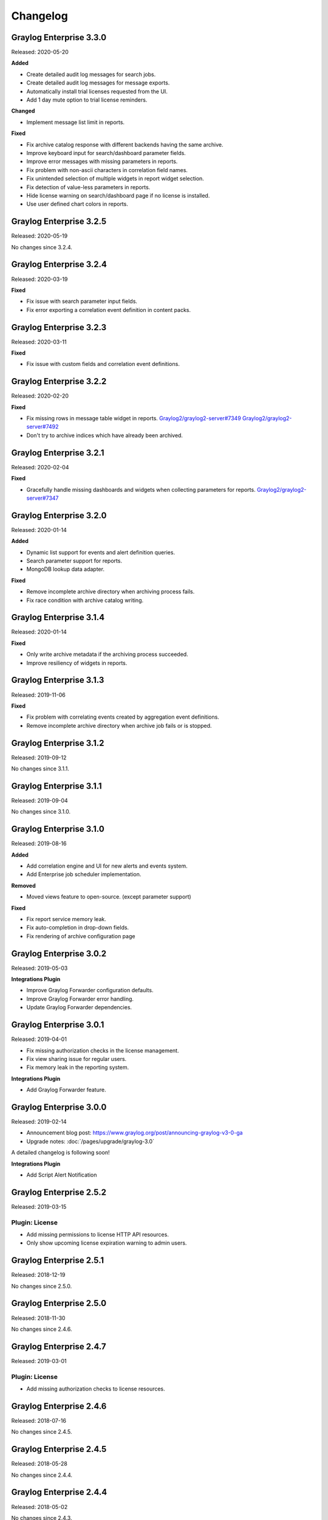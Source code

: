 *********
Changelog
*********

Graylog Enterprise 3.3.0
========================

Released: 2020-05-20

**Added**

- Create detailed audit log messages for search jobs.
- Create detailed audit log messages for message exports.
- Automatically install trial licenses requested from the UI.
- Add 1 day mute option to trial license reminders.

**Changed**

- Implement message list limit in reports.

**Fixed**

- Fix archive catalog response with different backends having the same archive.
- Improve keyboard input for search/dashboard parameter fields.
- Improve error messages with missing parameters in reports.
- Fix problem with non-ascii characters in correlation field names.
- Fix unintended selection of multiple widgets in report widget selection.
- Fix detection of value-less parameters in reports.
- Hide license warning on search/dashboard page if no license is installed.
- Use user defined chart colors in reports.

Graylog Enterprise 3.2.5
========================

Released: 2020-05-19

No changes since 3.2.4.

Graylog Enterprise 3.2.4
========================

Released: 2020-03-19

**Fixed**

- Fix issue with search parameter input fields.
- Fix error exporting a correlation event definition in content packs.

Graylog Enterprise 3.2.3
========================

Released: 2020-03-11

**Fixed**

- Fix issue with custom fields and correlation event definitions.

Graylog Enterprise 3.2.2
========================

Released: 2020-02-20

**Fixed**

- Fix missing rows in message table widget in reports. `Graylog2/graylog2-server#7349 <https://github.com/Graylog2/graylog2-server/issues/7349>`_ `Graylog2/graylog2-server#7492 <https://github.com/Graylog2/graylog2-server/issues/7492>`_
- Don't try to archive indices which have already been archived.

Graylog Enterprise 3.2.1
========================

Released: 2020-02-04

**Fixed**

- Gracefully handle missing dashboards and widgets when collecting parameters for reports. `Graylog2/graylog2-server#7347 <https://github.com/Graylog2/graylog2-server/issues/7347>`_

Graylog Enterprise 3.2.0
========================

Released: 2020-01-14

**Added**

- Dynamic list support for events and alert definition queries.
- Search parameter support for reports.
- MongoDB lookup data adapter.

**Fixed**

- Remove incomplete archive directory when archiving process fails.
- Fix race condition with archive catalog writing.

Graylog Enterprise 3.1.4
========================

Released: 2020-01-14

**Fixed**

- Only write archive metadata if the archiving process succeeded.
- Improve resiliency of widgets in reports.

Graylog Enterprise 3.1.3
========================

Released: 2019-11-06


**Fixed**

- Fix problem with correlating events created by aggregation event definitions.
- Remove incomplete archive directory when archive job fails or is stopped.

Graylog Enterprise 3.1.2
========================

Released: 2019-09-12

No changes since 3.1.1.

Graylog Enterprise 3.1.1
========================

Released: 2019-09-04

No changes since 3.1.0.

Graylog Enterprise 3.1.0
========================

Released: 2019-08-16

**Added**

- Add correlation engine and UI for new alerts and events system.
- Add Enterprise job scheduler implementation.

**Removed**

- Moved views feature to open-source. (except parameter support)

**Fixed**

- Fix report service memory leak.
- Fix auto-completion in drop-down fields.
- Fix rendering of archive configuration page

Graylog Enterprise 3.0.2
========================

Released: 2019-05-03

**Integrations Plugin**

- Improve Graylog Forwarder configuration defaults.
- Improve Graylog Forwarder error handling.
- Update Graylog Forwarder dependencies.

Graylog Enterprise 3.0.1
========================

Released: 2019-04-01

- Fix missing authorization checks in the license management.
- Fix view sharing issue for regular users.
- Fix memory leak in the reporting system.

**Integrations Plugin**

- Add Graylog Forwarder feature.

Graylog Enterprise 3.0.0
========================

Released: 2019-02-14

- Announcement blog post: https://www.graylog.org/post/announcing-graylog-v3-0-ga
- Upgrade notes: :doc:`/pages/upgrade/graylog-3.0`

A detailed changelog is following soon!

**Integrations Plugin**

* Add Script Alert Notification

Graylog Enterprise 2.5.2
========================

Released: 2019-03-15

Plugin: License
---------------

- Add missing permissions to license HTTP API resources.
- Only show upcoming license expiration warning to admin users.

Graylog Enterprise 2.5.1
========================

Released: 2018-12-19

No changes since 2.5.0.

Graylog Enterprise 2.5.0
========================

Released: 2018-11-30

No changes since 2.4.6.

Graylog Enterprise 2.4.7
========================

Released: 2019-03-01

Plugin: License
---------------

* Add missing authorization checks to license resources.

Graylog Enterprise 2.4.6
========================

Released: 2018-07-16

No changes since 2.4.5.

Graylog Enterprise 2.4.5
========================

Released: 2018-05-28

No changes since 2.4.4.

Graylog Enterprise 2.4.4
========================

Released: 2018-05-02

No changes since 2.4.3.

Graylog Enterprise 2.4.3
========================

Released: 2018-01-24

No changes since 2.4.2.

Graylog Enterprise 2.4.2
========================

Released: 2018-01-24

No changes since 2.4.1.

Graylog Enterprise 2.4.1
========================

Released: 2018-01-19

No changes since 2.4.0.

Graylog Enterprise 2.4.0
========================

Released: 2017-12-22

No changes since 2.4.0-rc.2.

Graylog Enterprise 2.4.0-rc.2
=============================

Released: 2017-12-20

No changes since 2.4.0-rc.1.

Graylog Enterprise 2.4.0-rc.1
=============================

Released: 2017-12-19

No changes since 2.4.0-beta.4.

Graylog Enterprise 2.4.0-beta.4
===============================

Released: 2017-12-15

Plugin: License
---------------

* The license page now shows more details about the installed licenses.

Graylog Enterprise 2.4.0-beta.3
===============================

Released: 2017-12-04

No changes since 2.4.0-beta.2.

Graylog Enterprise 2.4.0-beta.2
===============================

Released: 2017-11-07

No changes since 2.4.0-beta.1.

Graylog Enterprise 2.4.0-beta.1
===============================

Released: 2017-10-20

Plugin: Archive
---------------

* Add support for Zstandard compression codec.

Graylog Enterprise 2.3.2
========================

Released: 2017-10-19

Plugin: Archive
---------------

* Fix archive creation for indices with lots of shards.

Graylog Enterprise 2.3.1
========================

Released: 2017-08-25

Plugin: Archive
---------------

* Lots of performance improvements (up to 7 times faster)
* Do not delete an index if not all of its documents have been archived

Graylog Enterprise 2.3.0
========================

Released: 2017-07-26

Plugin: Archive
---------------

* Record checksums for archive segment files
* Add two archive permission roles "admin" and "viewer"
* Allow export of filenames from catalog search

Graylog Enterprise 2.2.3
========================

Released: 2017-04-04

Plugin: Archive
---------------

* Metadata is now stored in MongoDB
* Preparation for storage backend support

Graylog Enterprise 2.2.2
========================

Released: 2017-03-02

Plugin: Audit Log
-----------------

* Extend integration with the Archive plugin

Graylog Enterprise 2.2.1
========================

Released: 2017-02-20

Plugin: Archive
---------------

* Improve stability and smaller UI fixes

Graylog Enterprise 2.2.0
========================

Released: 2017-02-09

Plugin: Archive
---------------

* Improve index set support

Graylog Enterprise 1.2.1
========================

Released: 2017-01-26

Plugin: Archive
---------------

* Prepare the plugin to be compatible with the new default stream.

Plugin: Audit Log
-----------------

* Add support for index sets and fix potential NPEs.
* Smaller UI improvements.

Graylog Enterprise 1.2.0
========================

Released: 2016-09-14

https://www.graylog.org/blog/70-announcing-graylog-enterprise-v1-2


Plugin: Archive
---------------

* Add support for selecting which streams should be included in your archives.


Plugin: Audit Log
-----------------

New plugin to keep track of changes made by users to a Graylog system by automatically saving them in MongoDB.


Graylog Enterprise 1.1
======================

Released: 2016-09-01

* Added support for Graylog 2.1.0.


Graylog Enterprise 1.0.1
========================

Released: 2016-06-08

Bugfix release for the archive plugin.

Plugin: Archive
---------------

Fixed problem when writing multiple archive segments
^^^^^^^^^^^^^^^^^^^^^^^^^^^^^^^^^^^^^^^^^^^^^^^^^^^^

There was a problem when exceeding the max segment size so that multiple archive
segments are written. The problem has been fixed and wrongly written segments
can be read again.

Graylog Enterprise 1.0.0
========================

Released: 2016-05-27

Initial Release including the Archive plugin.

Plugin: Archive
---------------

New features since the last beta plugin:

* Support for multiple compression strategies. (Snappy, LZ4, Gzip, None)

